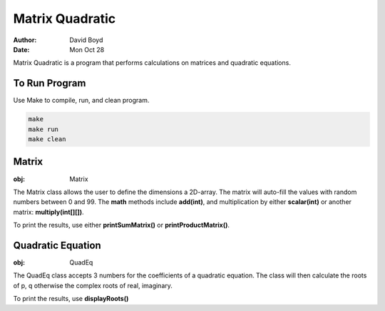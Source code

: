 Matrix Quadratic
################
:Author: David Boyd
:Date: Mon Oct 28

Matrix Quadratic is a program that performs calculations on matrices and
quadratic equations.

To Run Program
==============

Use Make to compile, run, and clean program.

.. code-block :: Bash

	make
	make run
	make clean

Matrix
======
:obj: Matrix

The Matrix class allows the user to define the dimensions a 2D-array.  The
matrix will auto-fill the values with random numbers between 0 and 99.  The
**math** methods include **add(int)**, and multiplication by either
**scalar(int)** or another matrix: **multiply(int[][])**.

To print the results, use either **printSumMatrix()** or
**printProductMatrix()**.

Quadratic Equation
==================
:obj: QuadEq

The QuadEq class accepts 3 numbers for the coefficients of a quadratic
equation.  The class will then calculate the roots of p, q otherwise the
complex roots of real, imaginary.

To print the results, use **displayRoots()**

